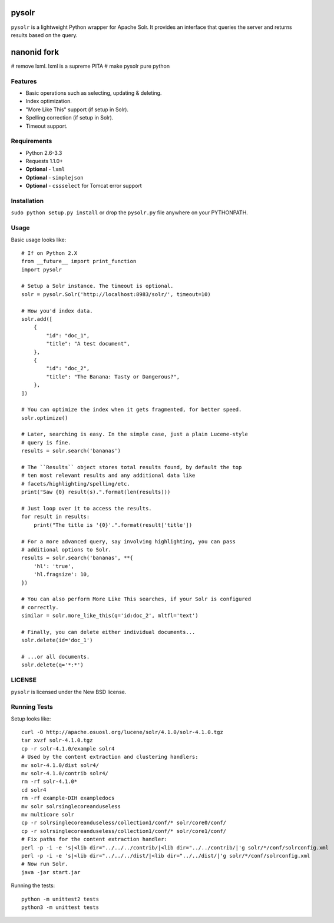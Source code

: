 ======
pysolr
======

``pysolr`` is a lightweight Python wrapper for Apache Solr. It provides an
interface that queries the server and returns results based on the query.

======
nanonid fork
======

# remove lxml.  lxml is a supreme PITA
# make pysolr pure python

Features
========

* Basic operations such as selecting, updating & deleting.
* Index optimization.
* "More Like This" support (if setup in Solr).
* Spelling correction (if setup in Solr).
* Timeout support.


Requirements
============

* Python 2.6-3.3
* Requests 1.1.0+
* **Optional** - ``lxml``
* **Optional** - ``simplejson``
* **Optional** - ``cssselect`` for Tomcat error support


Installation
============

``sudo python setup.py install`` or drop the ``pysolr.py`` file anywhere on your
PYTHONPATH.


Usage
=====

Basic usage looks like::

    # If on Python 2.X
    from __future__ import print_function
    import pysolr

    # Setup a Solr instance. The timeout is optional.
    solr = pysolr.Solr('http://localhost:8983/solr/', timeout=10)

    # How you'd index data.
    solr.add([
        {
            "id": "doc_1",
            "title": "A test document",
        },
        {
            "id": "doc_2",
            "title": "The Banana: Tasty or Dangerous?",
        },
    ])

    # You can optimize the index when it gets fragmented, for better speed.
    solr.optimize()

    # Later, searching is easy. In the simple case, just a plain Lucene-style
    # query is fine.
    results = solr.search('bananas')

    # The ``Results`` object stores total results found, by default the top
    # ten most relevant results and any additional data like
    # facets/highlighting/spelling/etc.
    print("Saw {0} result(s).".format(len(results)))

    # Just loop over it to access the results.
    for result in results:
        print("The title is '{0}'.".format(result['title'])

    # For a more advanced query, say involving highlighting, you can pass
    # additional options to Solr.
    results = solr.search('bananas', **{
        'hl': 'true',
        'hl.fragsize': 10,
    })

    # You can also perform More Like This searches, if your Solr is configured
    # correctly.
    similar = solr.more_like_this(q='id:doc_2', mltfl='text')

    # Finally, you can delete either individual documents...
    solr.delete(id='doc_1')

    # ...or all documents.
    solr.delete(q='*:*')


LICENSE
=======

``pysolr`` is licensed under the New BSD license.


Running Tests
=============

Setup looks like::

    curl -O http://apache.osuosl.org/lucene/solr/4.1.0/solr-4.1.0.tgz
    tar xvzf solr-4.1.0.tgz
    cp -r solr-4.1.0/example solr4
    # Used by the content extraction and clustering handlers:
    mv solr-4.1.0/dist solr4/
    mv solr-4.1.0/contrib solr4/
    rm -rf solr-4.1.0*
    cd solr4
    rm -rf example-DIH exampledocs
    mv solr solrsinglecoreanduseless
    mv multicore solr
    cp -r solrsinglecoreanduseless/collection1/conf/* solr/core0/conf/
    cp -r solrsinglecoreanduseless/collection1/conf/* solr/core1/conf/
    # Fix paths for the content extraction handler:
    perl -p -i -e 's|<lib dir="../../../contrib/|<lib dir="../../contrib/|'g solr/*/conf/solrconfig.xml
    perl -p -i -e 's|<lib dir="../../../dist/|<lib dir="../../dist/|'g solr/*/conf/solrconfig.xml
    # Now run Solr.
    java -jar start.jar

Running the tests::

    python -m unittest2 tests
    python3 -m unittest tests
